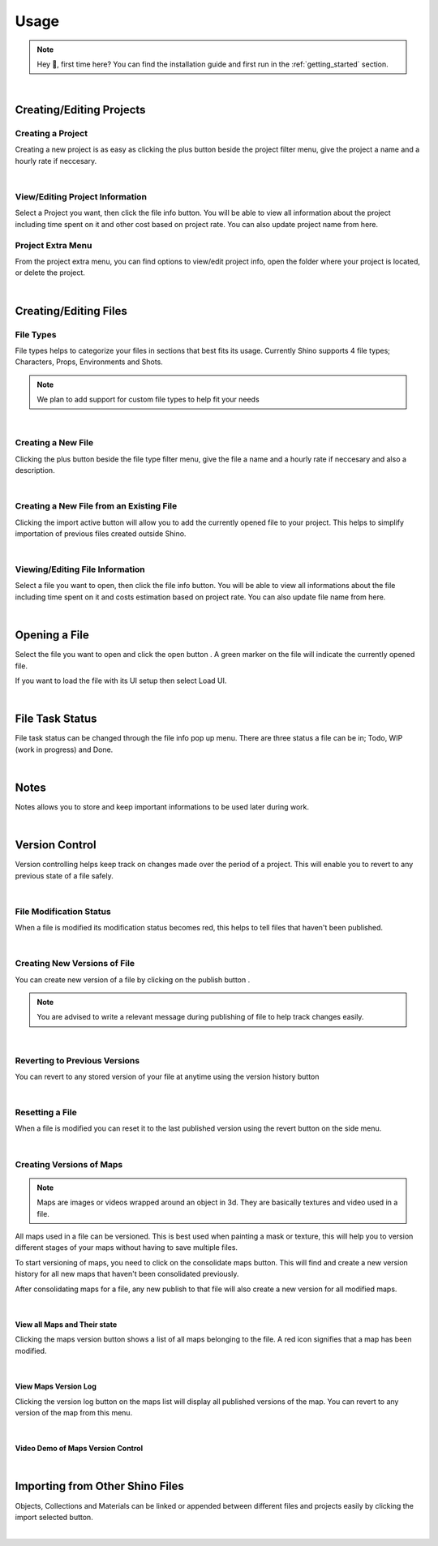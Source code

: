 .. _usage:

Usage
======

.. note::
    Hey 👋, first time here? You can find the installation guide and first run in the :ref:`getting_started` section.

|

Creating/Editing Projects
--------------------------

Creating a Project
^^^^^^^^^^^^^^^^^^
Creating a new project is as easy as clicking the plus button beside the project filter menu,
give the project a name and a hourly rate if neccesary.

.. raw:: html

    <video width=100% nocontrols autoplay loop muted src="_static/img/creating_project.mp4"></video>

|

View/Editing Project Information
^^^^^^^^^^^^^^^^^^^^^^^^^^^^^^^^^
Select a Project you want, then click the file info button.
You will be able to view all information about the project including time spent on it
and other cost based on project rate.
You can also update project name from here.

.. image:: _static/img/project_info_menu.png
    :align: center

Project Extra Menu
^^^^^^^^^^^^^^^^^^
From the project extra menu, you can find options to view/edit project info, open the folder where your project is located,
or delete the project.

.. image:: _static/img/project_extra_menu.png
    :align: center

|

Creating/Editing Files
-----------------------

File Types
^^^^^^^^^^^
File types helps to categorize your files in sections that best fits its usage.
Currently Shino supports 4 file types; Characters, Props, Environments and Shots.

.. note::
    We plan to add support for custom file types to help fit your needs

.. image:: _static/img/file_types.png
    :align: center

|    

Creating a New File
^^^^^^^^^^^^^^^^^^^
Clicking the plus button beside the file type filter menu,
give the file a name and a hourly rate if neccesary and also a description.

.. raw:: html

    <video width=100% nocontrols autoplay loop muted src="_static/img/Creating_new_asset.mp4"></video>

|

Creating a New File from an Existing File
^^^^^^^^^^^^^^^^^^^^^^^^^^^^^^^^^^^^^^^^^^
Clicking the import active button will allow you to add the currently opened file to your project. This helps to simplify importation
of previous files created outside Shino.

.. image:: _static/img/import_active.png
    :align: center

|

Viewing/Editing File Information
^^^^^^^^^^^^^^^^^^^^^^^^^^^^^^^^^
Select a file you want to open, then click the file info button.
You will be able to view all informations about the file including time spent on it
and costs estimation based on project rate.
You can also update file name from here.

.. image:: _static/img/file_info.png
    :align: center

|

Opening a File
-------------------
Select the file you want to open and click the open button |open_file_icon|.
A green marker on the file will indicate the currently opened file.

.. image:: _static/img/open_file.png
    :align: center

If you want to load the file with its UI setup then select Load UI.

.. image:: _static/img/load_ui.png
    :align: center

|

File Task Status
-----------------
File task status can be changed through the file info pop up menu.
There are three status a file can be in; Todo, WIP (work in progress) and Done.

.. image:: _static/img/task_status.png
    :align: center

|

Notes
------
Notes allows you to store and keep important informations to be used later
during work.

.. image:: _static/img/notes.png
    :align: center

|

Version Control
----------------
Version controlling helps keep track on changes made over the period of a project.
This will enable you to revert to any previous state of a file safely.

|

File Modification Status
^^^^^^^^^^^^^^^^^^^^^^^^^
When a file is modified its modification status becomes red, this helps to tell files that haven't been published.

.. image:: _static/img/modified.png
    :align: center

.. image:: _static/img/file_change_status.png
    :align: center

|

Creating New Versions of File
^^^^^^^^^^^^^^^^^^^^^^^^^^^^^^
You can create new version of a file by clicking on the publish button |publish_file|.

.. note::
    You are advised to write a relevant message during publishing of file
    to help track changes easily.

.. raw:: html

    <video width=100% nocontrols autoplay loop muted src="_static/img/publish_version.mp4"></video>

|

Reverting to Previous Versions
^^^^^^^^^^^^^^^^^^^^^^^^^^^^^^
You can revert to any stored version of your file at anytime using the version history button |version_history|

.. raw:: html

    <video width=100% nocontrols autoplay loop muted src="_static/img/reverting_to_versions.mp4"></video>

|

Resetting a File
^^^^^^^^^^^^^^^^
When a file is modified you can reset it to the last published version using the revert button on the side menu.

.. image:: _static/img/reset_file.png
    :align: center

|

Creating Versions of Maps
^^^^^^^^^^^^^^^^^^^^^^^^^

.. note::
    Maps are images or videos wrapped around an object in 3d. They are basically textures and video used in a file.

All maps used in a file can be versioned. This is best used when painting a mask or texture, this will help you to version
different stages of your maps without having to save multiple files.

To start versioning of maps, you need to click on the consolidate maps button. This will find and create a new version history for all new maps that
haven't been consolidated previously.

.. image:: _static/img/consolidate_maps.png
    :align: center

After consolidating maps for a file, any new publish to that file will also create a new version for all modified maps.

|

View all Maps and Their state
~~~~~~~~~~~~~~~~~~~~~~~~~~~~~~
Clicking the maps version button shows a list of all maps belonging to the file.
A red icon signifies that a map has been modified.

.. image:: _static/img/maps_list.png
    :align: center

|

View Maps Version Log
~~~~~~~~~~~~~~~~~~~~~
Clicking the version log button on the maps list will display all published versions of the map.
You can revert to any version of the map from this menu.

.. image:: _static/img/maps_version_list.png
    :align: center

|

Video Demo of Maps Version Control
~~~~~~~~~~~~~~~~~~~~~~~~~~~~~~~~~~
.. raw:: html

    <video width=100% nocontrols autoplay loop muted src="_static/img/map_versioning.mp4"></video>

|

Importing from Other Shino Files
---------------------------------

Objects, Collections and Materials can be linked or appended between different files and projects easily by clicking the import selected button.

.. raw:: html

    <video width=100% nocontrols autoplay loop muted src="_static/img/linking_assets.mp4"></video>

|














.. |version_history| image:: _static/img/version_history.png
    :height: 25px

.. |publish_file| image:: _static/img/publish_file.png
    :height: 25px

.. |open_file_icon| image:: _static/img/open_file_icon.png
    :height: 25px
